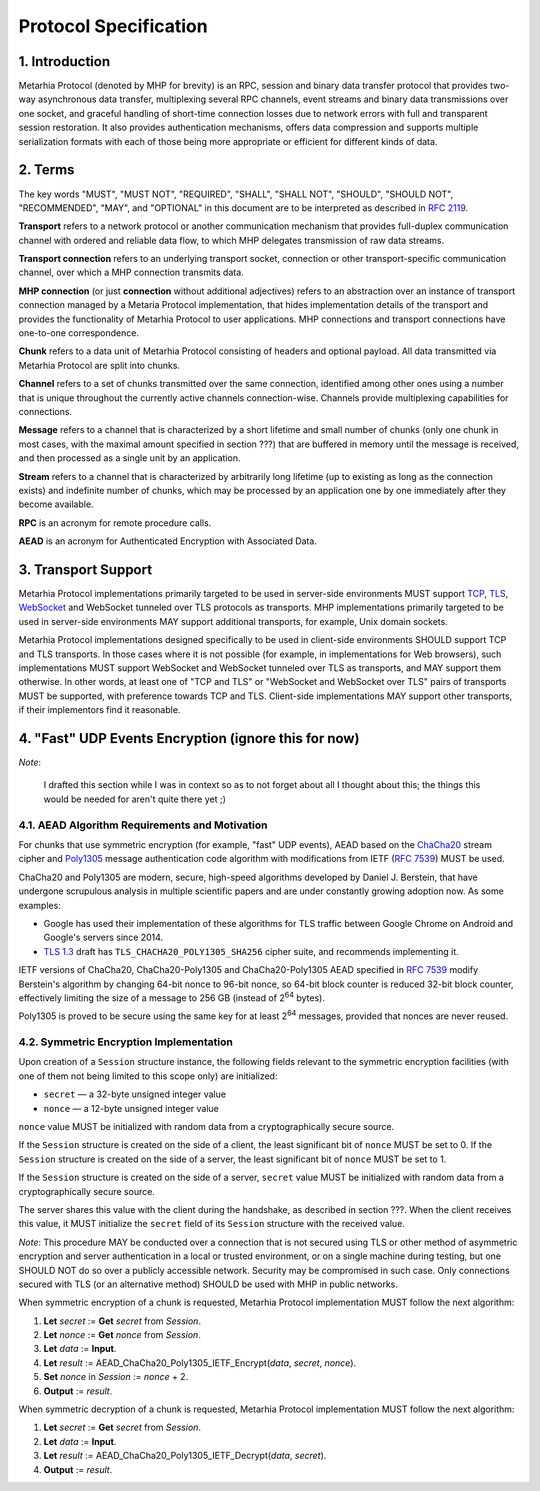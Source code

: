 Protocol Specification
======================

1. Introduction
---------------

Metarhia Protocol (denoted by MHP for brevity) is an RPC, session and binary
data transfer protocol that provides two-way asynchronous data transfer,
multiplexing several RPC channels, event streams and binary data transmissions
over one socket, and graceful handling of short-time connection losses due to
network errors with full and transparent session restoration.  It also provides
authentication mechanisms, offers data compression and supports multiple
serialization formats with each of those being more appropriate or efficient
for different kinds of data.

2. Terms
--------

The key words "MUST", "MUST NOT", "REQUIRED", "SHALL", "SHALL NOT", "SHOULD",
"SHOULD NOT", "RECOMMENDED", "MAY", and "OPTIONAL" in this document are to be
interpreted as described in `RFC 2119`_.

**Transport** refers to a network protocol or another communication mechanism
that provides full-duplex communication channel with ordered and reliable data
flow, to which MHP delegates transmission of raw data streams.

**Transport connection** refers to an underlying transport socket, connection
or other transport-specific communication channel, over which a MHP connection
transmits data.

**MHP connection** (or just **connection** without additional adjectives)
refers to an abstraction over an instance of transport connection managed by a
Metaria Protocol implementation, that hides implementation details of the
transport and provides the functionality of Metarhia Protocol to user
applications.  MHP connections and transport connections have one-to-one
correspondence.

**Chunk** refers to a data unit of Metarhia Protocol consisting of headers and
optional payload.  All data transmitted via Metarhia Protocol are split into
chunks.

**Channel** refers to a set of chunks transmitted over the same connection,
identified among other ones using a number that is unique throughout the
currently active channels connection-wise.  Channels provide multiplexing
capabilities for connections.

**Message** refers to a channel that is characterized by a short lifetime and
small number of chunks (only one chunk in most cases, with the maximal amount
specified in section ???) that are buffered in memory until the message is
received, and then processed as a single unit by an application.

**Stream** refers to a channel that is characterized by arbitrarily long lifetime
(up to existing as long as the connection exists) and indefinite number of
chunks, which may be processed by an application one by one immediately after
they become available.

**RPC** is an acronym for remote procedure calls.

**AEAD** is an acronym for Authenticated Encryption with Associated Data.

.. _RFC 2119: https://tools.ietf.org/html/rfc2119

3. Transport Support
--------------------

Metarhia Protocol implementations primarily targeted to be used in server-side
environments MUST support `TCP`_, `TLS`_, `WebSocket`_ and WebSocket tunneled
over TLS protocols as transports.  MHP implementations primarily targeted to be
used in server-side environments MAY support additional transports, for
example, Unix domain sockets.

Metarhia Protocol implementations designed specifically to be used in
client-side environments SHOULD support TCP and TLS transports.  In those cases
where it is not possible (for example, in implementations for Web browsers),
such implementations MUST support WebSocket and WebSocket tunneled over TLS as
transports, and MAY support them otherwise.  In other words, at least one of
"TCP and TLS" or "WebSocket and WebSocket over TLS" pairs of transports MUST be
supported, with preference towards TCP and TLS.  Client-side implementations
MAY support other transports, if their implementors find it reasonable.

.. _TCP: https://tools.ietf.org/html/rfc793
.. _TLS: https://tools.ietf.org/html/rfc5246
.. _WebSocket: https://tools.ietf.org/html/rfc6455

4. "Fast" UDP Events Encryption (ignore this for now)
-------------------------------------------------------

*Note*:

    I drafted this section while I was in context so as to not forget about all
    I thought about this; the things this would be needed for aren't quite
    there yet ;)

4.1. AEAD Algorithm Requirements and Motivation
^^^^^^^^^^^^^^^^^^^^^^^^^^^^^^^^^^^^^^^^^^^^^^^

For chunks that use symmetric encryption (for example, "fast" UDP events), AEAD
based on the `ChaCha20`_ stream cipher and `Poly1305`_ message authentication
code algorithm with modifications from IETF (`RFC 7539`_) MUST be used.

ChaCha20 and Poly1305 are modern, secure, high-speed algorithms developed by
Daniel J. Berstein, that have undergone scrupulous analysis in multiple
scientific papers and are under constantly growing adoption now.  As some
examples:

* Google has used their implementation of these algorithms for TLS traffic
  between Google Chrome on Android and Google's servers since 2014.

* `TLS 1.3`_ draft has ``TLS_CHACHA20_POLY1305_SHA256`` cipher suite, and
  recommends implementing it.

IETF versions of ChaCha20, ChaCha20-Poly1305 and ChaCha20-Poly1305 AEAD
specified in `RFC 7539`_ modify Berstein's algorithm by changing 64-bit nonce
to 96-bit nonce, so 64-bit block counter is reduced 32-bit block counter,
effectively limiting the size of a message to 256 GB (instead of 2\ :sup:`64`
bytes).

Poly1305 is proved to be secure using the same key for at least 2\ :sup:`64`
messages, provided that nonces are never reused.

.. _ChaCha20: https://cr.yp.to/chacha.html
.. _Poly1305: https://cr.yp.to/mac.html
.. _RFC 7539: https://tools.ietf.org/html/rfc7539
.. _TLS 1.3: https://tools.ietf.org/html/draft-ietf-tls-tls13-21

4.2. Symmetric Encryption Implementation
^^^^^^^^^^^^^^^^^^^^^^^^^^^^^^^^^^^^^^^^

Upon creation of a ``Session`` structure instance, the following fields
relevant to the symmetric encryption facilities (with one of them not being
limited to this scope only) are initialized:

- ``secret`` — a 32-byte unsigned integer value
- ``nonce`` — a 12-byte unsigned integer value

``nonce`` value MUST be initialized with random data from a cryptographically
secure source.

If the ``Session`` structure is created on the side of a client, the least
significant bit of ``nonce`` MUST be set to 0.  If the ``Session`` structure is
created on the side of a server, the least significant bit of ``nonce`` MUST be
set to 1.

If the ``Session`` structure is created on the side of a server, ``secret``
value MUST be initialized with random data from a cryptographically secure
source.

The server shares this value with the client during the handshake, as described
in section ???.  When the client receives this value, it MUST initialize the
``secret`` field of its ``Session`` structure with the received value.

*Note*: This procedure MAY be conducted over a connection that is not secured
using TLS or other method of asymmetric encryption and server authentication in
a local or trusted environment, or on a single machine during testing, but one
SHOULD NOT do so over a publicly accessible network.  Security may be
compromised in such case.  Only connections secured with TLS (or an alternative
method) SHOULD be used with MHP in public networks.

When symmetric encryption of a chunk is requested, Metarhia Protocol
implementation MUST follow the next algorithm:

1. **Let** *secret* := **Get** *secret* from *Session*.
2. **Let** *nonce* := **Get** *nonce* from *Session*.
3. **Let** *data* := **Input**.
4. **Let** *result* := AEAD\_ChaCha20\_Poly1305\_IETF\_Encrypt(*data*, *secret*,
   *nonce*).
5. **Set** *nonce* in *Session* := *nonce* + 2.
6. **Output** := *result*.

When symmetric decryption of a chunk is requested, Metarhia Protocol
implementation MUST follow the next algorithm:

1. **Let** *secret* := **Get** *secret* from *Session*.
2. **Let** *data* := **Input**.
3. **Let** *result* := AEAD\_ChaCha20\_Poly1305\_IETF\_Decrypt(*data*,
   *secret*).
4. **Output** := *result*.

